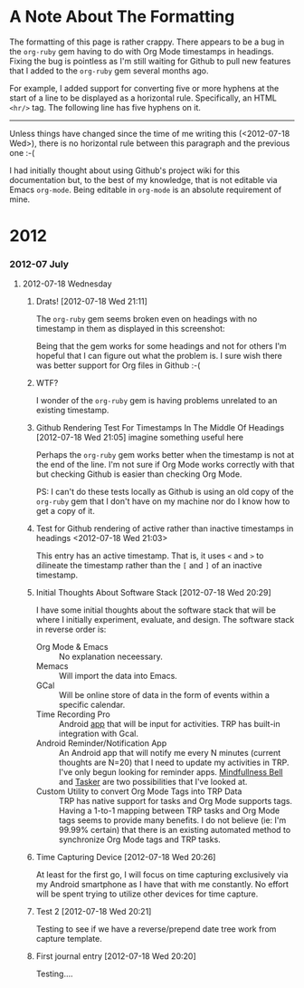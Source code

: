 * A Note About The Formatting
The formatting of this page is rather crappy. There appears to be a bug in the =org-ruby= gem having to do with Org Mode timestamps in headings. Fixing the bug is pointless as I'm still waiting for Github to pull new features that I added to the =org-ruby= gem several months ago. 

For example, I added support for converting five or more hyphens at the start of a line to be displayed as a horizontal rule. Specifically, an HTML =<hr/>= tag. The following line has five hyphens on it.

-----

Unless things have changed since the time of me writing this (<2012-07-18 Wed>), there is no horizontal rule between this paragraph and the previous one :-(

I had initially thought about using Github's project wiki for this documentation but, to the best of my knowledge, that is not editable via Emacs =org-mode=. Being editable in =org-mode= is an absolute requirement of mine.

* 2012
*** 2012-07 July
***** 2012-07-18 Wednesday
******* Drats!  [2012-07-18 Wed 21:11]
The =org-ruby= gem seems broken even on headings with no timestamp in them as displayed in this screenshot:
[[https://github.com/Neil-Smithline/time-tracking-experiments/raw/master/doc/assets/org-ruby-heading-bug.png]]

Being that the gem works for some headings and not for others I'm hopeful that I can figure out what the problem is. I sure wish there was better support for Org files in Github :-(
******* WTF?
I wonder of the =org-ruby= gem is having problems unrelated to an existing timestamp.
******* Github Rendering Test For Timestamps In The Middle Of Headings [2012-07-18 Wed 21:05] imagine something useful here
Perhaps the =org-ruby= gem works better when the timestamp is not at the end of the line. I'm not sure if Org Mode works correctly with that but checking Github is easier than checking Org Mode.

PS: I can't do these tests locally as Github is using an old copy of the =org-ruby= gem that I don't have on my machine nor do I know how to get a copy of it.
******* Test for Github rendering of active rather than inactive timestamps in headings <2012-07-18 Wed 21:03>
This entry has an active timestamp. That is, it uses =<= and =>= to dilineate the timestamp rather than the =[= and =]= of an inactive timestamp.
******* Initial Thoughts About Software Stack [2012-07-18 Wed 20:29]
I have some initial thoughts about the software stack that will be where I initially experiment, evaluate, and design. The software stack in reverse order is:
  - Org Mode & Emacs :: No explanation neceessary.
  - Memacs :: Will import the data into Emacs.
  - GCal :: Will be online store of data in the form of events within a specific calendar.
  - Time Recording Pro :: Android [[https://play.google.com/store/apps/details?id=com.dynamicg.timerecording.pro&feature=search_result#?t=W251bGwsMSwxLDEsImNvbS5keW5hbWljZy50aW1lcmVjb3JkaW5nLnBybyJd][app]] that will be input for activities. TRP has built-in integration with Gcal.
  - Android Reminder/Notification App :: An Android app that will notify me every N minutes (current thoughts are N=20) that I need to update my activities in TRP. I've only begun looking for reminder apps. [[https://play.google.com/store/apps/details?id=com.googlecode.mindbell&feature=search_result#?t=W251bGwsMSwyLDEsImNvbS5nb29nbGVjb2RlLm1pbmRiZWxsIl0.][Mindfullness Bell]] and [[https://play.google.com/store/apps/details?id=net.dinglisch.android.taskerm&feature=search_result#?t=W251bGwsMSwyLDEsIm5ldC5kaW5nbGlzY2guYW5kcm9pZC50YXNrZXJtIl0.][Tasker]] are two possibilities that I've looked at.
  - Custom Utility to convert Org Mode Tags into TRP Data :: TRP has native support for tasks and Org Mode supports tags. Having a 1-to-1 mapping between TRP tasks and Org Mode tags seems to provide many benefits. I do not believe (ie: I'm 99.99% certain) that there is an existing automated method to synchronize Org Mode tags and TRP tasks.
******* Time Capturing Device [2012-07-18 Wed 20:26]
        At least for the first go, I will focus on time capturing exclusively via my Android smartphone as I have that with me constantly. No effort will be spent trying to utilize other devices for time capture.
******* Test 2 [2012-07-18 Wed 20:21]
Testing to see if we have a reverse/prepend date tree work from capture template.
******* First journal entry [2012-07-18 Wed 20:20]
Testing....

